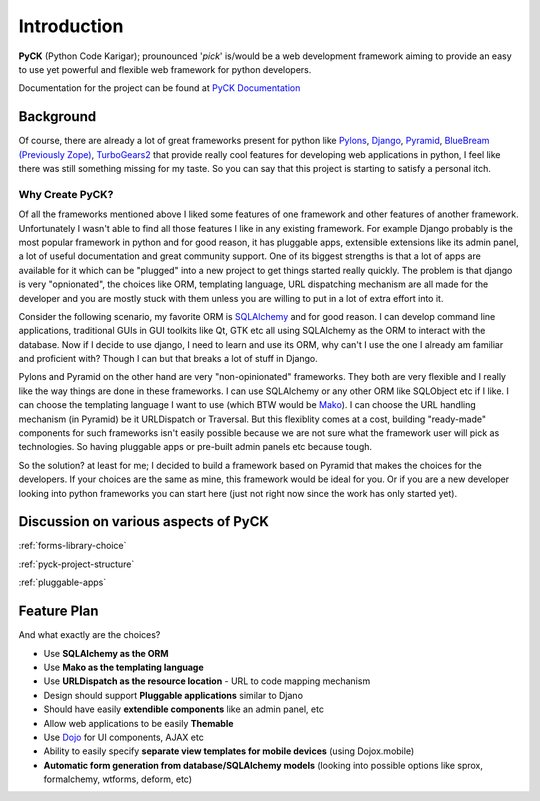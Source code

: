.. _introduction:

Introduction
============

**PyCK** (Python Code Karigar); prounounced '*pick*' is/would be a web development framework
aiming to provide an easy to use yet powerful and flexible web framework for python developers.

Documentation for the project can be found at `PyCK Documentation <http://packages.python.org/PyCK/>`_

Background
----------

Of course, there are already a lot of great frameworks present for python like `Pylons <http://docs.pylonsproject.org/en/latest/docs/pylons.html>`_, `Django <https://www.djangoproject.com/>`_, `Pyramid <http://docs.pylonsproject.org/en/latest/docs/pyramid.html>`_, `BlueBream (Previously Zope) <http://bluebream.zope.org/>`_, `TurboGears2 <http://turbogears.org/>`_ that provide really cool
features for developing web applications in python, I feel like there was still something missing for my taste. So you can say that this project is starting to satisfy a personal itch.

Why Create PyCK?
*****************

Of all the frameworks mentioned above I liked some features of one framework and other features of another framework. Unfortunately I wasn't able to find all those features I like in any existing framework. For example Django probably is the most popular framework in python and for good reason, it has pluggable apps, extensible extensions like its admin panel, a lot of useful documentation and great community support. One of its biggest strengths is that a lot of apps are available for it which can be "plugged" into a new project to get things started really quickly. The problem is that django is very "opnionated", the choices like ORM, templating language, URL dispatching mechanism are all made for the developer and you are mostly stuck with them unless you are willing to put in a lot of extra effort into it.

Consider the following scenario, my favorite ORM is `SQLAlchemy <http://www.sqlalchemy.org/>`_ and for good reason. I can develop command line applications, traditional GUIs in GUI toolkits like Qt, GTK etc all using SQLAlchemy as the ORM to interact with the database. Now if I decide to use django, I need to learn and use its ORM, why can't I use the one I already am familiar and proficient with? Though I can but that breaks a lot of stuff in Django.

Pylons and Pyramid on the other hand are very "non-opinionated" frameworks. They both are very flexible and I really like the way things are done in these frameworks. I can use SQLAlchemy or any other ORM like SQLObject etc if I like. I can choose the templating language I want to use (which BTW would be `Mako <http://www.makotemplates.org/>`_). I can choose the URL handling mechanism (in Pyramid) be it URLDispatch or Traversal. But this flexiblity comes at a cost, building "ready-made" components for such frameworks isn't easily possible because we are not sure what the framework user will pick as technologies. So having pluggable apps or pre-built admin panels etc because tough.

So the solution? at least for me; I decided to build a framework based on Pyramid that makes the choices for the developers. If your choices are the same as mine, this framework would be ideal for you. Or if you are a new developer looking into python frameworks you can start here (just not right now since the work has only started yet).

Discussion on various aspects of PyCK
-------------------------------------

:ref:`forms-library-choice`

:ref:`pyck-project-structure`

:ref:`pluggable-apps`

Feature Plan
------------

And what exactly are the choices?

* Use **SQLAlchemy as the ORM**
* Use **Mako as the templating language**
* Use **URLDispatch as the resource location** - URL to code mapping mechanism
* Design should support **Pluggable applications** similar to Djano
* Should have easily **extendible components** like an admin panel, etc
* Allow web applications to be easily **Themable**
* Use `Dojo <http://dojotoolkit.org/>`_ for UI components, AJAX etc
* Ability to easily specify **separate view templates for mobile devices** (using Dojox.mobile)
* **Automatic form generation from database/SQLAlchemy models** (looking into possible options like sprox, formalchemy, wtforms, deform, etc)

